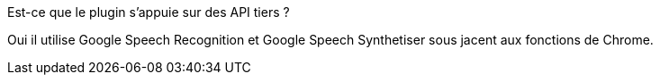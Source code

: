 [panel,primary]
.Est-ce que le plugin s'appuie sur des API tiers ?
--
Oui il utilise Google Speech Recognition et Google Speech Synthetiser sous jacent aux fonctions de Chrome.
--
